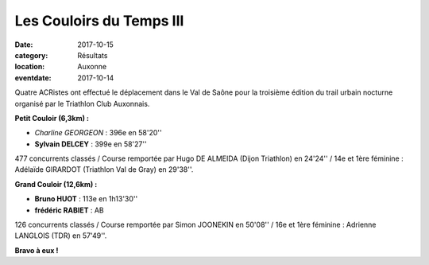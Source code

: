 Les Couloirs du Temps III
=========================

:date: 2017-10-15
:category: Résultats
:location: Auxonne
:eventdate: 2017-10-14

.. image:: http://assets.acr-dijon.org/cdt3.jpg

Quatre ACRistes ont effectué le déplacement dans le Val de Saône pour la troisième édition du trail urbain nocturne organisé par le Triathlon Club Auxonnais.

**Petit Couloir (6,3km) :**

- *Charline GEORGEON* : 396e en 58'20''
- **Sylvain DELCEY** : 399e en 58'27''

477 concurrents classés / Course remportée par Hugo DE ALMEIDA (Dijon Triathlon) en 24'24'' / 14e et 1ère féminine : Adélaïde GIRARDOT (Triathlon Val de Gray) en 29'38''.

**Grand Couloir (12,6km) :**

- **Bruno HUOT** : 113e en 1h13'30''
- **frédéric RABIET** : AB

126 concurrents classés / Course remportée par Simon JOONEKIN en 50'08'' / 16e et 1ère féminine : Adrienne LANGLOIS (TDR) en 57'49''.

**Bravo à eux !**
